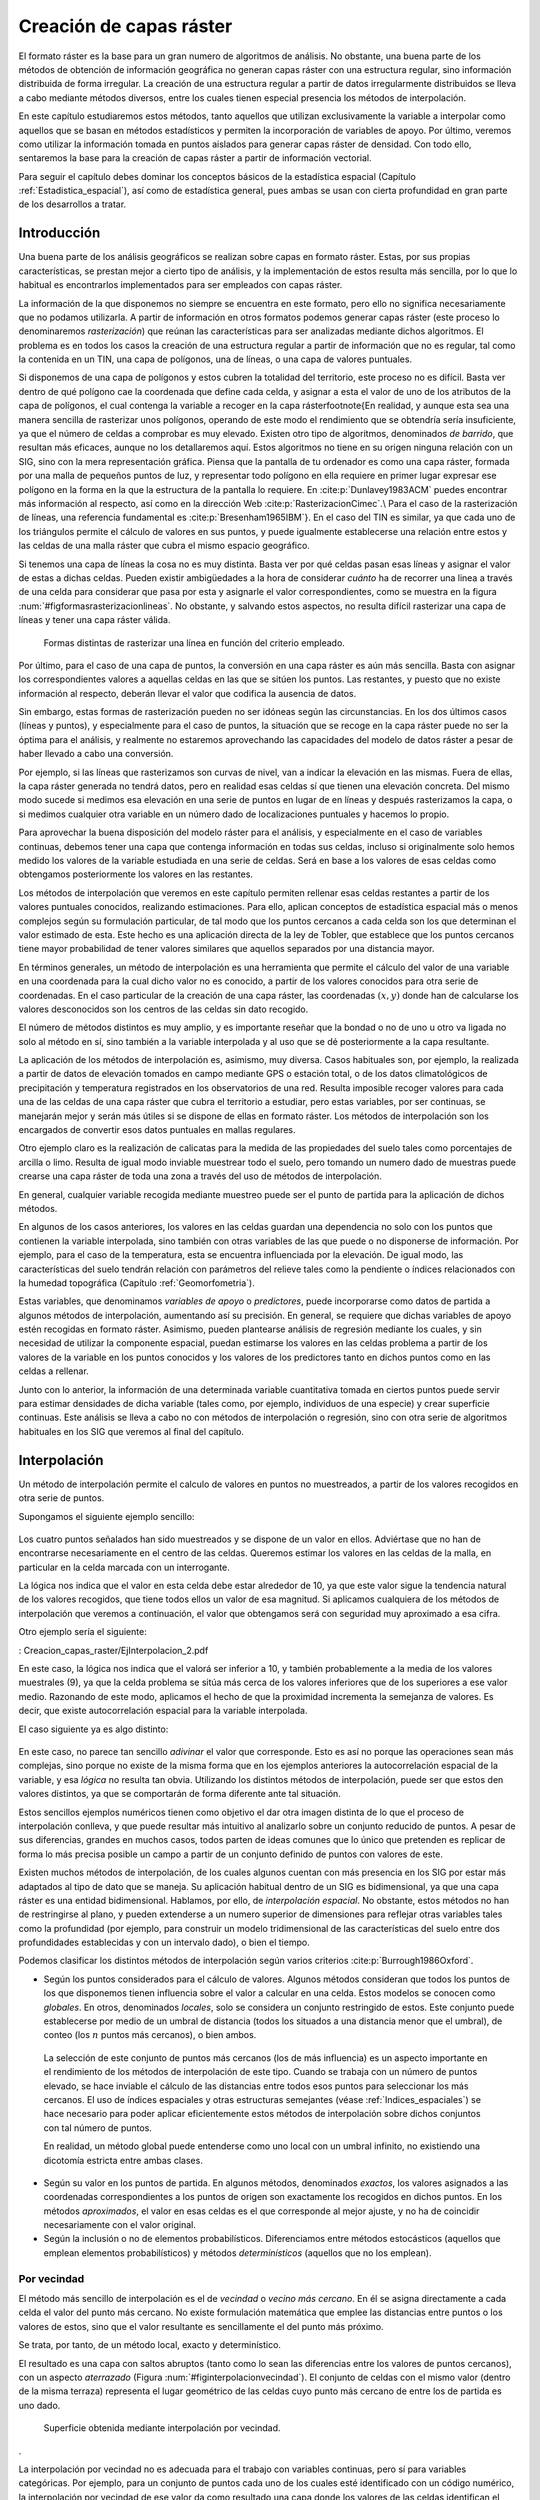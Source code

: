 .. _Creacion_capas_raster:

**********************************************************
Creación de capas ráster
**********************************************************



El formato ráster es la base para un gran numero de algoritmos de análisis. No obstante, una buena parte de los métodos de obtención de información geográfica no generan capas ráster con una estructura regular, sino información distribuida de forma irregular. La creación de una estructura regular a partir de datos irregularmente distribuidos se lleva a cabo mediante métodos diversos, entre los cuales tienen especial presencia los métodos de interpolación. 

En este capítulo estudiaremos estos métodos, tanto aquellos que utilizan exclusivamente la variable a interpolar como aquellos que se basan en métodos estadísticos y permiten la incorporación de variables de apoyo. Por último, veremos como utilizar la información tomada en puntos aislados para generar capas ráster de densidad. Con todo ello, sentaremos la base para la creación de capas ráster a partir de información vectorial.

Para seguir el capítulo debes dominar los conceptos básicos de la estadística espacial (Capítulo :ref:`Estadistica_espacial`), así como de estadística general, pues ambas se usan con cierta profundidad en gran parte de los desarrollos a tratar.

 
Introducción
=====================================================

Una buena parte de los análisis geográficos se realizan sobre capas en formato ráster. Estas, por sus propias características, se prestan mejor a cierto tipo de análisis, y la implementación de estos resulta más sencilla, por lo que lo habitual es encontrarlos implementados para ser empleados con capas ráster. 

La información de la que disponemos no siempre se encuentra en este formato, pero ello no significa necesariamente que no podamos utilizarla. A partir de información en otros formatos podemos generar capas ráster (este proceso lo denominaremos *rasterización*) que reúnan las características para ser analizadas mediante dichos algoritmos. El problema es en todos los casos la creación de una estructura regular a partir de información que no es regular, tal como la contenida en un TIN, una capa de polígonos, una de líneas, o una capa de valores puntuales.

Si disponemos de una capa de polígonos y estos cubren la totalidad del territorio, este proceso no es difícil. Basta ver dentro de qué polígono cae la coordenada que define cada celda, y asignar a esta el valor de uno de los atributos de la capa de polígonos, el cual contenga la variable a recoger en la capa ráster\footnote{En realidad, y aunque esta sea una manera sencilla de rasterizar unos polígonos, operando de este modo el rendimiento que se obtendría sería insuficiente, ya que el número de celdas a comprobar es muy elevado. Existen otro tipo de algoritmos, denominados *de barrido*, que resultan más eficaces, aunque no los detallaremos aquí. Estos algoritmos no tiene en su origen ninguna relación con un SIG, sino con la mera representación gráfica. Piensa que la pantalla de tu ordenador es como una capa ráster, formada por una malla de pequeños puntos de luz, y representar todo polígono en ella requiere en primer lugar expresar ese polígono en la forma en la que la estructura de la pantalla lo requiere. En  :cite:p:`Dunlavey1983ACM` puedes encontrar más información al respecto, así como en la dirección Web  :cite:p:`RasterizacionCimec`.\\ Para el caso de la rasterización de líneas, una referencia fundamental es  :cite:p:`Bresenham1965IBM`}. En el caso del TIN es similar, ya que cada uno de los triángulos permite el cálculo de valores en sus puntos, y puede igualmente establecerse una relación entre estos y las celdas de una malla ráster que cubra el mismo espacio geográfico.

Si tenemos una capa de líneas la cosa no es muy distinta. Basta ver por qué celdas pasan esas líneas y asignar el valor de estas a dichas celdas. Pueden existir ambigüedades a la hora de considerar *cuánto* ha de recorrer una linea a través de una celda para considerar que pasa por esta y asignarle el valor correspondientes, como se muestra en la figura :num:`#figformasrasterizacionlineas`. No obstante, y salvando estos aspectos, no resulta difícil rasterizar una capa de líneas y tener una capa ráster válida.


.. _figformasrasterizacionlineas:

.. figure:: Formas_rasterizacion_lineas.*
	:width: 650px

	Formas distintas de rasterizar una línea en función del criterio empleado.

 



Por último, para el caso de una capa de puntos, la conversión en una capa ráster es aún más sencilla. Basta con asignar los correspondientes valores a aquellas celdas en las que se sitúen los puntos. Las restantes, y puesto que no existe información al respecto, deberán llevar el valor que codifica la ausencia de datos. 

Sin embargo, estas formas de rasterización pueden no ser idóneas según las circunstancias. En los dos últimos casos (líneas y puntos), y especialmente para el caso de puntos, la situación que se recoge en la capa ráster puede no ser la óptima para el análisis, y realmente no estaremos aprovechando las capacidades del modelo de datos ráster a pesar de haber llevado a cabo una conversión. 

Por ejemplo, si las líneas que rasterizamos son curvas de nivel, van a indicar la elevación en las mismas. Fuera de ellas, la capa ráster generada no tendrá datos, pero en realidad esas celdas sí que tienen una elevación concreta. Del mismo modo sucede si medimos esa elevación en una serie de puntos en lugar de en líneas y después rasterizamos la capa, o si medimos cualquier otra variable en un número dado de localizaciones puntuales y hacemos lo propio.

Para aprovechar la buena disposición del modelo ráster para el análisis, y especialmente en el caso de variables continuas, debemos tener una capa que contenga información en todas sus celdas, incluso si originalmente solo hemos medido los valores de la variable estudiada en una serie de celdas. Será en base a los valores de esas celdas como obtengamos posteriormente los valores en las restantes.

Los métodos de interpolación que veremos en este capítulo permiten rellenar esas celdas restantes a partir de los valores puntuales conocidos, realizando estimaciones. Para ello, aplican conceptos de estadística espacial más o menos complejos según su formulación particular, de tal modo que los puntos cercanos a cada celda son los que determinan el valor estimado de esta. Este hecho es una aplicación directa de la ley de Tobler, que establece que los puntos cercanos tiene mayor probabilidad de tener valores similares que aquellos separados por una distancia mayor.

En términos generales, un método de interpolación es una herramienta que permite el cálculo del valor de una variable en una coordenada para la cual dicho valor no es conocido, a partir de los valores conocidos para otra serie de coordenadas. En el caso particular de la creación de una capa ráster, las coordenadas :math:`(x,y)` donde han de calcularse los valores desconocidos son los centros de las celdas sin dato recogido.

El número de métodos distintos es muy amplio, y es importante reseñar que la bondad o no de uno u otro va ligada no solo al método en sí, sino también a la variable interpolada y al uso que se dé posteriormente a la capa resultante.

La aplicación de los métodos de interpolación es, asimismo, muy diversa. Casos habituales son, por ejemplo, la realizada a partir de datos de elevación tomados en campo mediante GPS o estación total, o de los datos climatológicos de precipitación y temperatura registrados en los observatorios de una red. Resulta imposible recoger valores para cada una de las celdas de una capa ráster que cubra el territorio a estudiar, pero estas variables, por ser continuas, se manejarán mejor y serán más útiles si se dispone de ellas en formato ráster. Los métodos de interpolación son los encargados de convertir esos datos puntuales en mallas regulares.

Otro ejemplo claro es la realización de calicatas para la medida de las propiedades del suelo tales como porcentajes de arcilla o limo. Resulta de igual modo inviable muestrear todo el suelo, pero tomando un numero dado de muestras puede crearse una capa ráster de toda una zona a través del uso de métodos de interpolación.

En general, cualquier variable recogida mediante muestreo puede ser el punto de partida para la aplicación de dichos métodos.

En algunos de los casos anteriores, los valores en las celdas guardan una dependencia no solo con los puntos que contienen la variable interpolada, sino también con otras variables de las que puede o no disponerse de información. Por ejemplo, para el caso de la temperatura, esta se encuentra influenciada por la elevación. De igual modo, las características del suelo tendrán relación con parámetros del relieve tales como la pendiente o índices relacionados con la humedad topográfica (Capítulo :ref:`Geomorfometria`). 

Estas variables, que denominamos *variables de apoyo* o *predictores*, puede incorporarse como datos de partida a algunos métodos de interpolación, aumentando así su precisión. En general, se requiere que dichas variables de apoyo estén recogidas en formato ráster. Asimismo, pueden plantearse análisis de regresión mediante los cuales, y sin necesidad de utilizar la componente espacial, puedan estimarse los valores en las celdas problema a partir de los valores de la variable en los puntos conocidos y los valores de los predictores tanto en dichos puntos como en las celdas a rellenar.

Junto con lo anterior, la información de una determinada variable cuantitativa tomada en ciertos puntos puede servir para estimar densidades de dicha variable (tales como, por ejemplo, individuos de una especie) y crear superficie continuas. Este análisis se lleva a cabo no con métodos de interpolación o regresión, sino con otra serie de algoritmos habituales en los SIG que veremos al final del capítulo.

.. _Interpolacion:

Interpolación
=====================================================



Un método de interpolación permite el calculo de valores en puntos no muestreados, a partir de los valores recogidos en otra serie de puntos.

Supongamos el siguiente ejemplo sencillo:


.. figure:: Creacion_capas_raster/EjInterpolacion_1.*
	:width: 650px

Los cuatro puntos señalados han sido muestreados y se dispone de un valor en ellos. Adviértase que no han de encontrarse necesariamente en el centro de las celdas. Queremos estimar los valores en las celdas de la malla, en particular en la celda marcada con un interrogante.

La lógica nos indica que el valor en esta celda debe estar alrededor de 10, ya que este valor sigue la tendencia natural de los valores recogidos, que tiene todos ellos un valor de esa magnitud. Si aplicamos cualquiera de los métodos de interpolación que veremos a continuación, el valor que obtengamos será con seguridad muy aproximado a esa cifra.

Otro ejemplo sería el siguiente:


: Creacion_capas_raster/EjInterpolacion_2.pdf

En este caso, la lógica nos indica que el valorá ser inferior a 10, y también probablemente a la media de los valores muestrales (9), ya que la celda problema se sitúa más cerca de los valores inferiores que de los superiores a ese valor medio. Razonando de este modo, aplicamos el hecho de que la proximidad incrementa la semejanza de valores. Es decir, que existe autocorrelación espacial para la variable interpolada.

El caso siguiente ya es algo distinto:

.. figure:: Creacion_capas_raster/EjInterpolacion_3.*
	:width: 650px


En este caso, no parece tan sencillo *adivinar* el valor que corresponde. Esto es así no porque las operaciones sean más complejas, sino porque no existe de la misma forma que en los ejemplos anteriores la autocorrelación espacial de la variable, y esa *lógica* no resulta tan obvia. Utilizando los distintos métodos de interpolación, puede ser que estos den valores distintos, ya que se comportarán de forma diferente ante tal situación.

Estos sencillos ejemplos numéricos tienen como objetivo el dar otra imagen distinta de lo que el proceso de interpolación conlleva, y que puede resultar más intuitivo al analizarlo sobre un conjunto reducido de puntos. A pesar de sus diferencias, grandes en muchos casos, todos parten de ideas comunes que lo único que pretenden es replicar de forma lo más precisa posible un campo a partir de un conjunto definido de puntos con valores de este.

Existen muchos métodos de interpolación, de los cuales algunos cuentan con más presencia en los SIG por estar más adaptados al tipo de dato que se maneja. Su aplicación habitual dentro de un SIG es bidimensional, ya que una capa ráster es una entidad bidimensional. Hablamos, por ello, de *interpolación espacial*.  No obstante, estos métodos no han de restringirse al plano, y pueden extenderse a un numero superior de dimensiones para reflejar otras variables tales como la profundidad (por ejemplo, para construir un modelo tridimensional de las características del suelo entre dos profundidades establecidas y con un intervalo dado), o bien el tiempo. 

Podemos clasificar los distintos métodos de interpolación según varios criterios  :cite:p:`Burrough1986Oxford`.


* Según los puntos considerados para el cálculo de valores. Algunos métodos consideran que todos los puntos de los que disponemos tienen influencia sobre el valor a calcular en una celda. Estos modelos se conocen como *globales*. En otros, denominados *locales*, solo se considera un conjunto restringido de estos. Este conjunto puede establecerse por medio de un umbral de distancia (todos los situados a una distancia menor que el umbral), de conteo (los :math:`n` puntos más cercanos), o bien ambos.

 La selección de este conjunto de puntos más cercanos (los de más influencia) es un aspecto importante en el rendimiento de los métodos de interpolación de este tipo. Cuando se trabaja con un número de puntos elevado, se hace inviable el cálculo de las distancias entre todos esos puntos para seleccionar los más cercanos. El uso de índices espaciales y otras estructuras semejantes (véase :ref:`Indices_espaciales`) se hace necesario para poder aplicar eficientemente estos métodos de interpolación sobre dichos conjuntos con tal número de puntos.

 En realidad, un método global puede entenderse como uno local con un umbral infinito, no existiendo una dicotomía estricta entre ambas clases.

* Según su valor en los puntos de partida. En algunos métodos, denominados *exactos*, los valores asignados a las coordenadas correspondientes a los puntos de origen son exactamente los recogidos en dichos puntos. En los métodos *aproximados*, el valor en esas celdas es el que corresponde al mejor ajuste, y no ha de coincidir necesariamente con el valor original.

* Según la inclusión o no de elementos probabilísticos. Diferenciamos entre métodos estocásticos (aquellos que emplean elementos probabilísticos) y métodos *determinísticos* (aquellos que no los emplean).



Por vecindad
--------------------------------------------------------------



El método más sencillo de interpolación es el de *vecindad* o *vecino más cercano*. En él se asigna directamente a cada celda el valor del punto más cercano. No existe formulación matemática que emplee las distancias entre puntos o los valores de estos, sino que el valor resultante es sencillamente el del punto más próximo. 

Se trata, por tanto, de un método local, exacto y determinístico.

El resultado es una capa con saltos abruptos (tanto como lo sean las diferencias entre los valores de puntos cercanos), con un aspecto *aterrazado* (Figura :num:`#figinterpolacionvecindad`). El conjunto de celdas con el mismo valor (dentro de la misma terraza) representa el lugar geométrico de las celdas cuyo punto más cercano de entre los de partida es uno dado.

.. _figinterpolacionvecindad:

.. figure:: Interpolacion_vecindad.png
	:width:650px

	Superficie obtenida mediante interpolación por vecindad.

. 


La interpolación por vecindad no es adecuada para el trabajo con variables continuas, pero sí para variables categóricas. Por ejemplo, para un conjunto de puntos cada uno de los cuales esté identificado con un código numérico, la interpolación por vecindad de ese valor da como resultado una capa donde los valores de las celdas identifican el punto más cercano. Esto puede utilizarse para calcular la influencia de cada uno de ellos en el espacio representado.

Este tipo de razonamientos ha sido empleado tradicionalmente para calcular los denominados *polígonos de Thiessen*, de uso habitual en el análisis climatológico, asociando a cada zona los valores de la estación meteorológica más cercana. Estos polígonos de Thiessen conforman una estructura conocida como *teselación de Voronoi*, que puede también calcularse de forma vectorial, como veremos en el capítulo :ref:`Creacion_capas_vectoriales`. La teselación de Voronoi está íntimamente ligada a la denominada *triangulación de Delaunay*, base para la construcción de TIN como en su momento detallaremos.

.. _Ponderacion_por_distancia:

Métodos basados en ponderación por distancia
--------------------------------------------------------------



Los métodos basados en ponderación por distancia son algoritmos de interpolación de tipo local, aproximados y determinísticos. El valor en una coordenada dada se calcula mediante una media ponderada de los puntos de influencia seleccionados (bien sea la selección por distancia o por número de estos). Su expresión es de la forma  :cite:p:`Shepard1968ACM`

.. math::

	\widehat{z}=\frac{\sum_{i=1}^n p_i z_i^k}{\sum_{i=1}^n p_i^k}


siendo :math:`p_i` el peso asignado al punto i--ésimo. Este peso puede ser cualquier función dependiente de la distancia.

La función más habitual es la que da lugar al método de *ponderación por distancia inversa*, de la forma


.. math::

	 p_i = \frac{1}{d_i^k}


donde el exponente :math:`k` toma habitualmente el valor 2.

Otra función habitual es la de la forma

.. math::

	 p_i = e^{-kd_i}


así como la que constituye el método de *decremento lineal*, con la siguiente expresión:



.. math::

	 p_i = 1 - (\frac{d_i}{d_{max}})^k 


donde :math:`k` es un parámetro que regula la forma de la función y :math:`d_{max}` la distancia máxima de influencia.

En la figura :num:`#figpesosponderaciondistancia` puede verse el efecto del aumento de la distancia sobre los pesos asignados según las ecuaciones anteriores

.. _figpesosponderaciondistancia:

.. figure:: Pesos_ponderacion_distancia.*
	:width: 650px

	Variación del peso asignado en función de la distancia mediante ponderación por distancia inversa (trazo punteado) y decremento lineal (trazo continuo) para valores :math:`k=1`, :math:`k=2` y :math:`k=3`.

. 


La figura :num:`#figinterpolaciondistancia` muestra la superficie calculada a partir de datos puntuales de elevación aplicando el método de ponderación por distancia inversa.

.. _figinterpolaciondistancia:

.. figure:: Interpolacion_distancia.*
	:width: 550px

	Superficie obtenidas mediante ponderación por distancia inversa

 


Los métodos basados en ponderación por distancia solo tienen en cuenta el alejamiento, pero no la posición. Es decir, un punto situado a una distancia :math:`d` hacia el Norte tiene la misma influencia que uno situado a esa misma distancia :math:`d` pero hacia el Oeste.

Igualmente, los métodos basados en distancia no generan valores que se encuentren fuera del rango de valores de los datos de entrada. Eso causa efectos indeseados en caso de que el muestro de datos no recoja los puntos característicos de la superficie interpolada. La figura :num:`#figzonasllanasporidw` muestra en un caso unidimensional cómo, de no recogerse los valores extremos (tales como cimas o valles), estos desaparecen y son sustituidos por tramos llanos 

.. _figzonasllanasporidw:

.. figure:: Zonas_llanas_por_IDW.*
	:width: 550px

	La interpolación basada en ponderación por distancia (a) no crea valores extremos si estos no han sido recogidos, lo cual deriva en un  *aplanamiento* de la superficie y la aparición de falsas terrazas. Otros métodos tales como los *splines* (b) sí que permiten la aparición de valores fuera del rango muestreado.

 


Puede entenderse el método de vecino más cercano como un caso particular de método ponderado por distancia, en el que se emplea un único punto de influencia, y su peso asignado es :math:`p_1=1`.

.. _Ajuste_de_polinomios:

Ajuste de funciones. Superficies de tendencia
--------------------------------------------------------------

El ajuste de funciones es un método de interpolación determinístico o estocástico (según el tipo de función a ajustar), aproximado y global. Puede aplicarse de forma local, aunque esto resulta menos habitual. Dado el conjunto completo de los puntos de partida, se estima una superficie definida por una función de la forma 

.. math::

	\widehat{z} = f(x,y)


El ajuste de la función se realiza por mínimos cuadrados.

Estas funciones son de tipo polinómico, y permiten el cálculo de parámetros en todas las celdas de la capa ráster. Por su propia construcción, requieren pocas operaciones y son rápidos de calcular. Sin embargo, esta sencillez es también su principal inconveniente. Los polinomios de grado cero (plano constante), uno (plano inclinado), dos (colina o depresión) o tres, son todos ellos demasiado simples, y las variables continuas que pueden requerir un proceso de interpolación dentro de un SIG son por lo general mucho más complejas. Pueden emplearse polinomios de mayor grado que aumentan la precisión del ajuste en los puntos de partida. Sin embargo, aumenta por igual la oscilación de la función entre puntos, mostrando un mal comportamiento con grados elevados, y no obteniéndose en ningún caso la fidelidad a la superficie real que se logra con otros métodos..

La fígura :num:`#figinterpolacionfuncion` muestra superficies con valores de elevación obtenidos mediante ajuste polinómico de grados dos y cinco.

.. _figinterpolacionfuncion:

.. figure:: Interpolacion_funcion.*
	:width: 650px

	Superficies obtenidas mediante interpolación por ajuste polinómico de segundo (a) y quinto (b) grado.

 


El empleo de funciones de ajuste permite incorporar otras variables adicionales :math:`h_i` mediante funciones de la forma 
 
.. _Eq:Ajuste_polinomios:

.. math::

	\widehat{z} = f(x,y, h_1, \ldots, h_n)


Esto posibilita la incorporación de variables de apoyo (predictores) que pueden tener una influencia en la variable interpolada, considerando así no únicamente la posición de los distintos puntos, sino los valores en ellos de dichas variables de apoyo. Para todas las celdas a rellenar, se dispone de sus coordenadas :math:`(x,y)`, que son las del centro de la celda. Si se añaden variables de apoyo, es necesario conocer los valores de estas variables también en todas las celdas, para de este modo aplicar la función estimada. Por ello, estas variables de apoyo tienen que encontrarse igualmente en formato ráster.

Si bien en muchos casos la superficie interpolada puede no reflejar con precisión una variable, puede emplearse para considerar el efecto de tendencias globales en la distribución de esta. Una variable puede estar condicionada por efectos globales y efectos locales. Puesto que el ajuste de una función polinómica tal y como lo hemos visto aquí es un interpolador global, permite la separación de estos dos tipos de efectos. Este proceso constituye el empleo de las denominadas *superficies de tendencia*.

Supongamos una capa de temperatura. Esta dependerá de la altura, pero también de la latitud. Existe, por tanto, una tendencia global: a mayor latitud (supóngase hemisferio norte), menor temperatura. Esta se puede modelizar con una función lineal, y separar el efecto de ambos factores, altitud y latitud (Figura :num:`#figsuperficiestendencia`). El efecto local puede entenderse como el residuo de primer orden de la superficie interpolada.

.. _figsuperficiestendencia:

.. figure:: Separacion_tendencia.*
	:width: 750px

	Separación de una variable en un un efecto debido a una tendencia geográfica (en este caso en forma de plano inclinado con valores mayores la zona este) y un efecto local

 


En la aplicación de predictores debe tenerse en cuenta el principio de parsimonia: mantener el modelo lo más simple posible. La incorporación de nuevos predictores, si estos se encuentran significativamente correlacionados, conlleva un aumento de la multicolinearidad  :cite:p:`Myers1990PWS`. Esta circunstancia da lugar a un sobreajuste de la función y empeora la calidad de las estimaciones, especialmente en la predicción de datos fuera del área delimitada por los puntos de partida, es decir, la extrapolación. 

Un caso particular de las funciones del tipo señalado en la ecuación :ref:`Eq:Ajuste_polinomios` son las de la forma

.. _Eq:Ajuste_polinomios:

.. math::

	\widehat{z} = f(h_1, \ldots, h_n)


es decir, aquellas que no consideran la componente geográfica y simplemente realizan una regresión en el espacio de atributos. 

Puesto que existe autocorrelación espacial, en el caso de considerar el espacio geográfico resulta más conveniente el uso de mínimos cuadrados generalizados en lugar de mínimos cuadrados ordinarios. En el capítulo :ref:`Estadistica_avanzada` veremos con más detalle los temas relacionados con regresiones e inferencia estadística basada en datos espaciales.

Curvas adaptativas (Splines)
-------------------------------------------------------------- 

Las curvas adaptativas  o *splines* conforman una familia de métodos de interpolación exactos, determinísticos y locales. Desde un punto de vista físico pueden asemejarse a situar una superficie elástica sobre el área a interpolar, fijando esta sobre los puntos conocidos. Crean así superficies suaves, cuyas características pueden regularse modificando el tipo de curva empleada o los parámetros de esta, de la misma forma que sucedería si se variasen las cualidades de esa membrana ficticia.

La superficie creada cumple la condición de minimizar con carácter global alguna propiedad tal como la curvatura.

Desde un punto de vista matemático, los splines son funciones polinómicas por tramos, de tal modo que en lugar de emplear un único polinomio para ajustar a todo un intervalo, se emplea uno distinto de ellos para cada tramo. Las curvas definidas por estos polinomios se enlazan entre ellas en los denominados *nudos*, cumpliendo unas condiciones particulares de continuidad.

Los splines no sufren los principales defectos de los dos métodos anteriores. Por un lado, pueden alcanzar valores fuera del rango definido por los puntos de partida. Por otro, el mal comportamiento de las funciones polinómicas entre puntos se evita incluso al utilizar polinomios de grados elevados. No obstante, en zonas con cambios bruscos de valores (como por ejemplo, dos puntos de entrada cercanos pero con valores muy diferentes), pueden presentarse oscilaciones artificiales significativas. Para solucionar este problema, una solución es el empleo de *splines con tensión*  :cite:p:`Schweikert1966JMP`. La incorporación de la tensión en una dirección permite añadir anisotropía al proceso de interpolación  :cite:p:`Mitasova1993MathGeo`.

La figura :num:`#figinterpolacionsplines` muestra una superficie calculada mediante interpolación con splines.

.. _figinterpolacionsplines:

.. figure:: Interpolacion_splines.*
	:width: 550px

	Superficie obtenida mediante interpolación con splines.

 


.. _Kriging:

Kriging
--------------------------------------------------------------





El *kriging*\footnote{*Krigeage* en su denominación original en francés, que se traduce como *krigeado* en castellano, aunque es mucho más habitual el uso de la denominación inglesa, la cual emplearemos aquí.} es un método de interpolación estocástico, exacto, aplicable tanto de forma global como local. Se trata de un método complejo con una fuerte carga (geo--)estadística, del que existen además diversas variantes.

El kriging se basa en la teoría de variables regionalizadas, la cual fue desarrollada por  :cite:p:`Matheron1963EcoGeo` a partir del trabajo pionero de  :cite:p:`Krige1951MsC`. El objetivo del método es ofrecer una forma objetiva de establecer la ponderación óptima entre los puntos en un interpolador local. Tal interpolación óptima debe cumplir los siguientes requisitos, que son cubiertos por el kriging:


* El error de predicción debe ser mínimo.
* Los puntos cercanos deben tener pesos mayores que los lejanos.
* La presencia de un punto cercano en una dirección dada debe restar influencia (enmascarar) a puntos en la misma dirección pero más lejanos.
* Puntos muy cercanos con valores muy similares deben *agruparse*, de tal forma que no aparezca sesgo por sobremuestreo.
* La estimación del error debe hacerse en función de la estructura de los puntos, no de los valores.



Junto con la superficie interpolada, el kriging genera asimismo superficies con medidas del error de interpolación, que pueden emplearse para conocer la bondad de esta en las distintas zonas.

En su expresión fundamental, el kriging es semejante a un método basado en ponderación por distancia. Dicha expresión es de la forma


.. math::

	\widehat{z}=\sum_{i=1}^n z_i \Lambda_i


siendo :math:`\Lambda_i` los pesos asignados a cada uno de los puntos considerados. El cálculo de estos pesos, no obstante, se realiza de forma más compleja que en la ponderación por distancia, ya que en lugar de utilizar dichas distancias se acude al análisis de la autocorrelación a través del variograma teórico (:ref:`Variogramas`). Por ello se requiere, asimismo, que exista un número suficiente de puntos (mayor de 50, como se vio en el capítulo :ref:`Estadistica_espacial`) para estimar correctamente el variograma.

A partir de los valores del variograma, se estima un vector de pesos que, multiplicado por el vector de valores de los puntos de influencia, da el valor estimado.

En el denominado *kriging ordinario*,  e interpolando para un punto :math:`p` empleando :math:`n` puntos de influencia alrededor de este, el antedicho vector de pesos se calcula según

.. math::

	\left( \begin{array}{c}
	w_1 \\
	w_2 \\
	\vdots \\
	w_n\\
	\lambda
	\end{array} \right)
	= \left( \begin{array}{cccc}
	\gamma(d_{11}) & \cdots & \gamma(d_{1n}) & 1 \\
	\gamma(d_{21}) & \cdots & \gamma(d_{2n})  & 1\\
	\vdots & \ddots & \vdots & 1\\
	\gamma(d_{n1}) & \cdots & \gamma(d_{nn})  & 1\\
	1 & \cdots & 1 & 0 \\
	\end{array} \right)
	\left(\begin{array}{c}
	\gamma(d_{1p}) \\
	\gamma(d_{2p}) \\
	\vdots \\
	\gamma(d_{np})\\
	1\\
	\end{array} \right)

siendo :math:`d_{ij}` la distancia entre los puntos :math:`i` y :math:`j`, y :math:`\lambda` un multiplicador de Lagrange.

El error esperado en la estimación también se obtiene, como se dijo antes, a partir de la estructura de los puntos. Es decir, utilizando igualmente el variograma. Para ello se emplean los pesos calculados anteriormente, según

..  math::
 
	S_p^2 = \sum_{i=1}^n w_i\gamma(d_{ip}) + \lambda


La aplicación del kriging ordinario implica la asunción de una serie de características de los datos:


* Estacionaridad de primer y segundo orden. La media y la varianza son constantes a lo largo del área interpolada, y la covarianza depende únicamente de la distancia entre puntos.
* Normalidad de la variable interpolada.
* Existencia de una autocorrelación significativa.


La figura :num:`#figinterpolacionkriging` muestra una superficie obtenida mediante kriging ordinario, junto a la capa de varianzas asociada.

.. _figinterpolacionkriging:

.. figure:: Interpolacion_kriging.*
	:width: 550px

	Superficie obtenida mediante interpolación por kriging ordinario y capa de varianzas. Nótese que, para lograr una representación visual mejor, la vista 3D tiene una orientación contraria a la vista 2D. 

 


Cuando no puede asumirse la estacionariedad de primer orden y existen una tendencia marcada en el valor medio esperado en los distintos puntos, puede aplicarse un tipo de kriging denominado *kriging universal*. Además de los valores a interpolar y sus coordenadas, este método permite el uso de predictores relacionados con dicha tendencia. 


.. figure:: Tipos_muestreo.*
	:width: 650px

	Tipos de muestreo. a) regular, b) aleatorio, c) estratificado 

 


El muestreo aleatorio simplemente sitúa los puntos de muestreo al azar sin obedecer a ningún condición particular. Si se desconoce el comportamiento de la variable muestreada, un muestreo aleatorio puede ser una buena opción. 

El muestreo regular sitúa puntos a intervalos fijos, constituyendo lo que se conoce como una *malla de muestreo*.

Por último, el muestreo estratificado requiere la presencia de una variable adicional relacionada. Si esta variable se encuentra zonificada, podemos subdividir el muestreo haciendo uso de las distintas zonas. Por ejemplo, si muestreamos una serie de parcelas donde estudiamos la altura media de sus árboles y disponemos de información sobre el tipo de suelo, podemos muestrear por separado para los distintas clases de suelo, ya que este tiene influencia sobre el crecimiento de los pies. Esto aumenta la precisión del muestreo, ya que en lugar de una única población heterogénea, se tienen un numero de subpoblaciones más homogéneas, en virtud de la agrupación según un factor común.

Los diseños pueden combinarse para obtener resultados más satisfactorios. Por ejemplo, puede hacerse un diseño estratificado y en cada uno de los estratos (cada zona definida por la variable adicional) plantear un muestreo regular con un tamaño particular de malla o incluso con un número de puntos a muestrear distinto en cada estrato.


Aplicando conjuntamente todo lo anterior debe tratar de diseñarse un muestreo que cumpla con lo siguiente:


* Explicar la variabilidad de la variable lo mejor posible. Por ejemplo, en el caso de plantear un muestreo que complemente a uno previo, ya se dispone de información acerca de la variable muestreada. Esta puede emplearse para distribuir adecuadamente los nuevos puntos de muestreo, aplicando que, por ejemplo, se necesitan más muestras en zonas de alta variabilidad.

 El empleo de los denominados *muestreos pilotos* es una herramienta para conocer en primera aproximación las propiedades de la variable a estudiar y diseñar el muestreo acorde con estas.

* Ser representativa. Esta representatividad debe ser tanto en el espacio de atributos como en el espacio geográfico, según puede verse en la figura :num:`#figrepresentatividadmuestreo`



.. _figrepresentatividadmuestreo:

.. figure:: Representatividad_muestreo.*
	:width: 650px

	El muestreo a) es representativo en el espacio de atributos pero no en el geográfico. El b), sin embargo, es representativo en el espacio geográfico pero no en el de atributos. 

 


Esta figura muestra también algunas de las principales debilidades que pueden encontrarse en los distintos métodos de diseño de muestreo. Si la variable exhibe un comportamiento periódico, un muestreo regular puede enmascarar la existencia de dicha periodicidad y no ser representativo en el espacio de atributos. Ese es el caso del ejemplo a). En general, si existe algún tipo de orden oculto en la variable a analizar, debe tenerse cuidado a la hora de emplear muestreos sistemáticos, para evitar estos fenómenos. En el caso de ejemplo a), aunque no es un muestreo sistemático, la estructura de los puntos muestrales es bastante regular, lo que provoca que no se obtenga la representatividad en el espacio de atributos, dada la estructura periódica de la variable en el eje :math:`x`.

En el ejemplo b) el muestreo no es representativo del espacio geográfico ya que el diseño deja grandes áreas sin ser muestreadas. Esto puede suceder al emplear muestreos aleatorios, ya que estos, por su propia aleatoriedad, pueden generar estructuras que dejen amplias zonas sin ser muestreadas o con una intensidad de muestreo insuficiente.

Elección del método adecuado
--------------------------------------------------------------

Junto a los métodos de interpolación que hemos visto, que son los más comunes y los implementados habitualmente, existen otros muchos que aparecen en determinados SIG tales como los de *vecino natural*  :cite:p:`Sibson1981Wiley`, interpolación *picnofiláctica*  :cite:p:`Tobler1979JASA`, u otros. Además de esto, cada uno de dichos métodos presenta a su vez diversas variantes, con lo cual el conjunto global de metodologías es realmente extenso. A partir de un juego de datos distribuidos irregularmente, la creación de una malla ráster regular es, pues, una tarea compleja que requiere para empezar la elección de un método concreto. Este proceso de elección no es en absoluto sencillo.

No existe un método universalmente establecido como más adecuado en todas situaciones, y la elección se ha de fundamentar en diversos factores. Al mismo tiempo, un método puede ofrecer resultados muy distintos en función de los parámetros de ajuste, con lo que no solo se ha de elegir el método adecuado, sino también la forma de usarlo. Entre los factores a tener en cuenta para llevar esto a cabo, merecen mencionarse los siguientes:


* Las características de la variable a interpolar. En función del significado de la variable, las características de un método pueden ser adecuadas o no. Si, por ejemplo, interpolamos valores de precipitación máxima anual, no es adecuado utilizar aquellos métodos que suavicen excesivamente la superficie resultante, ya que se estarían perdiendo los valores extremos que, por la naturaleza del valor interpolado, son de gran interés.
* Las características de la superficie a interpolar. Si conocemos a priori algunas características adicionales de la superficie resultante, algunos métodos permiten la incorporación de estas características. Por ejemplo, variaciones bruscas en puntos de discontinuidad tales como acantilados en el caso de interpolar elevaciones, son aplicables mediante la imposición de barreras con métodos como el de distancia inversa, pero no con otros como el kriging.
* La calidad de los datos de partida. Cuando los datos de partida son de gran precisión, los métodos exactos pueden tener más interés, de cara a preservar la información original. Si, por el contrario, sabemos que los datos de partida contienen mucho ruido, aquellos métodos que suavizan el resultado tal como el kriging son preferibles, de cara a atenuar el efecto de dicho ruido.
* El rendimiento de los algoritmos. Algunos algoritmos como los basados en distancia son rápidos y requieren un tiempo de proceso aceptable incluso en conjuntos de datos de gran tamaño. Otros, como el kriging, son mucho más complejos y el tiempo de proceso es elevado. A esto hay que sumar la configuración propia del método, con lo que crear una capa ráster con algunos métodos puede llevar mucho más tiempo que con otros y requerir un esfuerzo mayor.
* El conocimiento de los métodos. Por obvio que parezca, debe conocerse bien el significado del método para poder aplicarlo. Un método de gran complejidad como el kriging exige una solida base de conceptos geoestadísticos para su aplicación. Más aún, el elevado número de ajustes que requiere y la alta sensibilidad del método a la variación de estos valores refuerza lo anterior. 

 La figura :num:`#figkrigingresultados` muestra tres capas interpoladas mediante kriging a partir de un conjunto de puntos. El empleo de distintos ajustes y variogramas(lógicamente, no todos correctos) da lugar a capas completamente diferentes. Si no se emplea correctamente, un método de interpolación puede producir resultados carentes de sentido, que aunque dan lugar a una capa con datos en todas sus celdas, dichos datos pueden no ser adecuados.

.. _figkrigingresultados:

.. figure:: Kriging_resultados.*	
	:width: 650px

	Distintos resutlados obtenidos por kriging a partir de un mismo juego de puntos, utilizando diferentes ajustes. 

 


 Pese a lo anterior, el kriging es utilizado habitualmente sin considerar estos aspectos, obteniéndose resultados aparentemente correctos pero con frecuencia erróneos. La experiencia del usuario es un elemento clave en la aplicación de métodos de interpolación, y debe ponerse gran énfasis en este aspecto.

 No debe olvidarse tampoco que algunos métodos asumen que se dan ciertas condiciones de los datos de partida, y esto puede no ser cierto, o bien requerirse algún tipo de transformación para que así suceda. Es necesario siempre comprobar que se dan estos supuestos.

* El uso de la capa resultante. No es lo mismo utilizar un MDE para crear una vista 3D con una fotografía aérea, que emplearlo para crear una ortofoto. Los requerimientos de calidad en el primer caso son menores, tan solo de tipo visual, y cualquiera de los métodos puede sernos válido. Aplicar una metodología compleja y laboriosa como el kriging quizás no sea la mejor opción en este caso, y sí lo sea el empleo de una ponderación por distancia.


.. _Eleccion_caracteristicas_capa_resultante_raster:

Elección de las características de la capa resultante
--------------------------------------------------------------



Los métodos que hemos visto en este capítulo no imponen restricciones sobre la distribución o el número puntos de entrada (si bien el kriging, por ejemplo, exige un cierto número de puntos para un ajuste fiable del variograma teórico), ni tampoco sobre las características de la capa ráster resultante. No obstante, resulta claro que existe una relación directa entre ambas, y que la capacidad de un conjunto de valores puntuales para generar una capa ráster es limitada. 

En la práctica, a partir de cualquier capa de puntos podemos obtener cualquier capa ráster, ya que pueden siempre calcularse los valores en las celdas. Si aplicamos algunos conceptos cartográficos e ideas básicas de teoría de la información, esto es, no obstante, incorrecto, existiendo unas características idóneas para la capa ráster interpolada, fuera de las cuales no es adecuado interpolar.

Vimos en :ref:`Modelo_raster` que la resolución horizontal o tamaño de celda era uno de los parámetros básicos que definían las características de una capa ráster. Existiendo relación entre los puntos de origen y la capa interpolada a partir de ellos, debe existir por igual una relación entre la distribución espacial de los valor puntuales y dicho tamaño de celda, pues ambos elementos definen la precisión con que se recoge la variable estudiada.

Cuando el número de puntos no es suficiente para ello, crear una capa con una resolución alta (tamaño de celda pequeño) equivale a generar un resultado cartográficamente incorrecto. Por el contrario, interpolar con un tamaño de celda demasiado grande supone estar *desperdiciando* parte de la información de partida, lo cual, en el caso de trabajar sobre un muestreo realizado específicamente para ello, implica un malgasto de medios materiales y humanos en la recogida de datos. La elección del tamaño de celda adecuado es, por tanto, fundamental en el proceso de interpolación.

Los conceptos que vamos a ver a este respecto pueden emplearse tanto para estimar el tamaño de celda de la capa a interpolar, como para ayudar en el diseño del muestro previo a la creación de esta. Así, si conocemos de antemano (por ejemplo, por el uso que le vamos a dar) las características de la capa que necesitamos generar, podemos diseñar de forma más correcta el muestreo haciendo uso de estas ideas.

:cite:p:`Hengl2006CG` argumenta que el tamaño de celda adecuado de una capa ráster es función de la escala, la capacidad de proceso, la precisión posicional, la densidad de muestreo, la correlación espacial existente y la complejidad de la superficie a interpolar. Según estos conceptos, define tamaños mínimos y máximos de celda para cada circunstancia y cada factor considerado de los anteriores. Asimismo, recomienda una solución de compromiso entre los citados valores extremos.

Para la densidad de muestreo, se considera que, por ejemplo para la toma de datos de suelo, por cada centímetro cuadrado del mapa debe existir al menos una muestra  :cite:p:`Avery1987Soil`. Aplicando los conceptos que vimos en :ref:`Escala`, se llega a una resolución óptima

.. math::

	 \Delta s = 0.0791 \sqrt{\frac{A}{N}}

 
siendo :math:`A` el área de la zona a interpolar y :math:`N` el número de puntos disponibles. 

Si, en lugar de lo anterior, aplicamos criterios basados en la disposición geométrica de los puntos, se llega a un valor

.. math::

	 \Delta s = 0.5 \sqrt{\frac{A}{N}}


La gran diferencia existente entre este tamaño recomendado y el anterior se debe al hecho de que este último es válido únicamente para patrones de puntos completamente regulares. En el caso de patrones aleatorios o agregados se deben aplicar consideraciones distintas. Por ejemplo, para el caso de un patrón agregado, la distancia media entre puntos es aproximadamente la mitad de la existente en un patrón regular con el mismo número de puntos. Por ello, la anterior fórmula quedaría como

.. math::

	 \Delta s = 0.25 \sqrt{\frac{A}{N}}


Aunque resulta imposible dar una cifra exacta para la resolución óptima considerando todos los factores implicados, valores recomendados como los anteriores son de gran utilidad para poder al menos tener una idea del intervalo en el que el tamaño de celda a escoger debe encontrarse. Sin constituir *recetas* infalibles a la hora de elegir un tamaño de celda, constituyen herramientas útiles que deben considerarse antes de interpolar un conjunto de puntos.

Para información más detallada puede visitarse la Web  :cite:p:`HenglSpatialAnalyst`, donde pueden es posible además descargar materiales adicionales.

Comprobación del ajuste. Validación
--------------------------------------------------------------

Algunos métodos como el kriging dan una estimación del error además de la capa de valores interpolados. En los métodos aproximados tales como el ajuste de funciones polinómicas, puede calcularse el residuo cuadrático según

.. math::

	\varepsilon =  (\widehat{z} - z)^2


Es decir, como el cuadrado de la diferencia entre el valor real y el estimado.

En los métodos exactos, por propia definición, este valor es cero, lo cual no quiere decir, lógicamente, que la capa interpolada sea *perfecta* (lo es, pero solo en los puntos de partida), ni que no pueda llevarse a cabo una validación.

Una forma habitual de proceder es, si se dispone de un juego grande de datos (con muchos puntos), *reservar* algunos de ellos para una validación posterior. Se interpola así una capa a partir de la mayor parte de ese conjunto, y se comprueba la diferencia entre los valores estimados en los puntos restantes y los valores medidos en los mismos. Los valores estimados no han sido influenciados por los valores reales en dichos puntos, ya que no se han empleado en la interpolación.

Si no disponemos de un conjunto de datos de validación y el juego de datos disponible es reducido y no podemos separar una parte de él para validar el resultado, podemos llevar a cabo un proceso de validación cruzada. En este proceso, se calculan por interpolación puntos en cada una de las coordenadas de los puntos de muestreo, empleando en cada caso todos los puntos restantes.

De esta forma, obtenemos un conjunto de pares de valores con los valores reales y estimados en cada punto, que podemos mostrar en una gráfica como la de la figura :num:`#figvalidacioncruzada`. De igual modo, podemos efectuar un análisis de regresión y obtener la expresión de la recta de ajuste, el coeficiente de correlación de esta o el residuo medio cuadrático. El valor representativo en este caso, no obstante, es la propia expresión de la función. En caso de un ajuste perfecto, la recta debe ser de la forma :math:`y=x`, por lo que resulta interesante representar esta recta ideal para poder comparar.

.. _figvalidacioncruzada:

.. figure:: Validacion_cruzada.*
	:width: 550px
 
	Validación cruzada previa de datos puntuales para interpolación. 

 
 

.. _Densidad:

Densidad
=====================================================



Además de los métodos de interpolación, hay otro tipo de operaciones que pueden realizarse sobre capas de puntos, y que dan como resultado capas ráster. 

Supongamos el siguiente caso. Se tiene una capa de puntos como la de la figura :num:`#figdensidad` que indica los registros de observación de una determinada especie. Si queremos crear un mapa de densidad de individuos, nos encontramos en un caso similar al que implica la interpolación: la carencia de datos a lo largo de todo el espacio. En este caso, al igual que entonces, podemos aplicar formulaciones específicas para calcular dicha densidad.

Como se vio en el apartado :ref:`Analisis_patrones_puntos`, la densidad representa la intensidad (propiedad de primer orden) del patrón de puntos, que es una realización concreta del proceso de puntos que lo ha generado.

Por simplicidad, ignoraremos por el momento los atributos asociados a cada punto. Es decir, consideraremos únicamente el dato espacial, que nos dice que en las coordenadas del punto ha sido observada una especie. Asociando a cada punto un área de influencia (por ejemplo, el radio de movimiento conocido de la especie), podemos calcular la capa de densidad de esta sin más que contar en cada celda el número de puntos observados cuyo área de influencia incluye a dicha celda, y dividiendo después por la superficie del área de influencia.

La figura :num:`#figdensidadsencillo` muestra un ejemplo sencillo con la áreas de influencia de dos únicos puntos. Donde ambas áreas intersecan, la densidad es, lógicamente, mayor. Las celdas que no están en el área de influencia de ningún punto tienen un valor de densidad nulo.

.. _figdensidadsencillo:

.. figure:: Densidad_sencillo.*
	:width: 500px

	Esquema del cálculo de densidades utilizando un área de influencia fija. 

 


La elección del área de influencia afecta directamente al resultado obtenido, tal como puede verse en la figura :num:`#figdensidad`, que muestra dos capas de densidad calculadas para distintos radios de influencia.

.. _figdensidad:

.. figure:: Densidad.*
	:width: 650px

	Capas de densidad a partir de una capa de puntos. El tamaño del radio de influencia en (b) es el doble que en (a). 

 


Se asume por defecto que el área de influencia es circular (mismo alcance de dicha influencia en todas direcciones), y que es la misma para todos los puntos.

En realidad, puede entenderse la creación de una capa de densidades como un histograma bidimensional, siendo por tanto una función de probabilidad.

La pertenencia o no al área de influencia de cada punto es una función discontinua. Para crear capas de densidad con transiciones suaves, pueden utilizarse funciones distintas de modo que la influencia varíe con la distancia de forma continua.

En estadística, una *función núcleo* o *núcleo (kernel)* es una función de densidad bivariante y simétrica, empleada en la estimación de funciones de densidad de probabilidad de variables aleatorias. El caso anterior en el que todos puntos de la ventana de influencia tienen el mismo peso es un caso particular de núcleo, pero existen muchos otros que dan lugar a estimaciones no discontinuas. 

La teoría acerca de este tipo de funciones y su uso no se desarrollará aquí, pudiendo consultarse, por ejemplo, en  :cite:p:`Silverman1986Chapman`.

Un núcleo de uso frecuente es el mostrado en la figura :num:`#fignucleogaussiano`, denominado *gaussiano*, cuya aplicación resulta en capas suavizadas y continuas (Figura :num:`#figdensidadkernel`), y cuya expresión es

.. math::

	k(h)=\left(1-\frac{h^2}{r^2}\right)^2 \qquad \forall h \leq r


donde :math:`h` es la distancia al punto y :math:`r` el radio máximo de influencia.

.. _fignucleogaussiano:

.. figure:: Nucleo_gaussiano.*
	:width: 650px

	Comparación entre una función núcleo constante (en trazo punteado) y un núcleo gaussiano (en trazo continuo) para un radio de influencia :math:`r=2`. 

 


Como puede observarse comparando las figuras :num:`#figdensidad` y :num:`#figdensidadkernel`, la diferencia entre el uso de uno u otro núcleo es notable, pero la utilización de radios distintos, independientemente del método empleado, da lugar a resultados muy diferenciados. El radio de influencia máxima es, pues, el parámetro más importante en la estimación de densidades, y debe seleccionarse de acuerdo con la distribución de los puntos muestrales.

.. _figdensidadkernel:

.. figure:: Densidad_kernel.*
	:width: 650px

	Capas de densidad a partir de una capa de puntos mediante nucleo gaussiano. El tamaño del radio de influencia en (b) es el doble que en (a). 

 


Además de emplear las coordenadas de cada punto para la estimación de densidad, pueden ponderarse estos con los atributos de cada uno de ellos. Así, partiendo de una capa de puntos que represente núcleos poblacionales, para cada uno de los cuales se disponga de su número de habitantes, puede obtenerse una capa de densidad de población. O, en el caso de los puntos que representan observaciones de individuos de una especie, recoger en estos puntos no solo el hecho de que se ha producido un avistamiento, sino cuántos de ellos.

La figura :num:`#figdensidadsencilloponderada` muestra un ejemplo del cálculo de densidades si se emplea ponderación de los puntos.

.. _figdensidadsencilloponderada:

.. figure:: Densidad_sencillo_ponderada.*
	:width: 500px

	Esquema del cálculo de densidades utilizando un área de influencia fija y ponderación según valores. El punto inferior derecho tiene un peso :math:`p=2`, mientras que el superior izquierdo un peso :math:`p=1`. 

 


En el caso por ejemplo de las observaciones de una especie, la capa de densidad nos da igualmente una medida de la probabilidad de encontrar esa especie en cada celda. El cálculo de estas probabilidades es la base para el desarrollo de modelos predictivos más complejos, que se abordará en el apartado :ref:`Modelos_predictivos`. Estos modelos incluyen la utilización de variables de apoyo, así como muestreos no solo de presencia, sino también de ausencia.

Resumen
=====================================================

La información vectorial, en particular la disponible en forma de puntos, puede convertirse en capas ráster a través del uso de métodos de interpolación. Estos permiten calcular valores en puntos no muestreados, a partir de valores recogidos en una serie de puntos. De este modo, se puede asignar un valor a cada celda de una capa ráster, y crear una representación continua de la variable recogida en los puntos de muestreo.

Existen muchos métodos de interpolación distintos, entre los que cabe destacar los siguientes por su implementación habitual en los SIG:


* Vecino más cercano
* Ponderación por distancia
* Ajuste de polinomios
* Curvas adaptativas
* Kriging


La elección del método a emplear debe realizarse en función del tipo de datos a interpolar, las características de estos, y los requerimientos y usos previstos de la capa resultante, entre otros factores. Asimismo, es importante elegir una resolución de celda adecuada y, en caso que los puntos de muestreo no vengan dados *a priori*, diseñar un muestreo óptimo.

Empleando métodos de validación y validación cruzada, puede comprobarse la bondad de ajuste de la capa interpolada y la validez de los datos de partida y el modelo empleado.

Junto con los métodos de interpolación, el calculo de densidades permite igualmente la creación de capas ráster a partir de datos puntuales.
